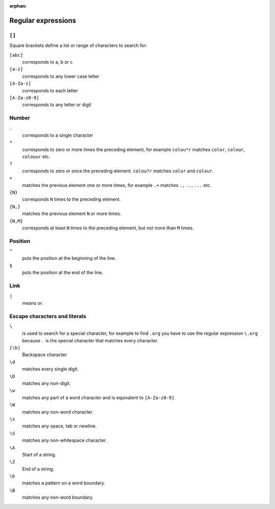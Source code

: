 :orphan:

Regular expressions
===================

.. seealso::
   * `www.regular-expressions.info <https://www.regular-expressions.info/>`_
   * `regex101 <https://regex101.com>`_
   * `AutoRegex <https://www.autoregex.xyz>`_

``[]``
------

Square brackets define a list or range of characters to search for:

``[abc]``
    corresponds to a, b or c
``[a-z]``
    corresponds to any lower case letter
``[A-Za-z]``
    corresponds to each letter
``[A-Za-z0-9]``
    corresponds to any letter or digit

Number
------

``.``
    corresponds to a single character
``*``
    corresponds to zero or more times the preceding element, for example
    ``colou*r`` matches ``color``, ``colour``, ``colouur`` etc.
``?``
    corresponds to zero or once the preceding element. ``colou?r`` matches
    ``color`` and ``colour``.
``+``
    matches the previous element one or more times, for example ``.+`` matches
    ``.,`` ``..``, ``...`` etc.
``{N}``
    corresponds ``N`` times to the preceding element.
``{N,}``
    matches the previous element ``N`` or more times.
``{N,M}``
    corresponds at least ``N`` times to the preceding element, but not more than
    ``M`` times.

Position
--------

``^``
    puts the position at the beginning of the line.
``$``
    puts the position at the end of the line.

Link
----

``|``
    means *or*.

Escape characters and literals
------------------------------

``\``
    is used to search for a special character, for example to find ``.org`` you
    have to use the regular expression ``\.org`` because ``.`` is the special
    character that matches every character.
``[\b]``
    Backspace character
``\d``
    matches every single digit.
``\D``
    matches any non-digit.
``\w``
    matches any part of a word character and is equivalent to ``[A-Za-z0-9]``.
``\W``
    matches any non-word character.
``\s``
    matches any space, tab or newline.
``\S``
    matches any non-whitespace character.
``\A``
    Start of a string.
``\Z``
    End of a string.
``\b``
    matches a pattern on a word boundary.
``\B``
    matches any non-word boundary.
